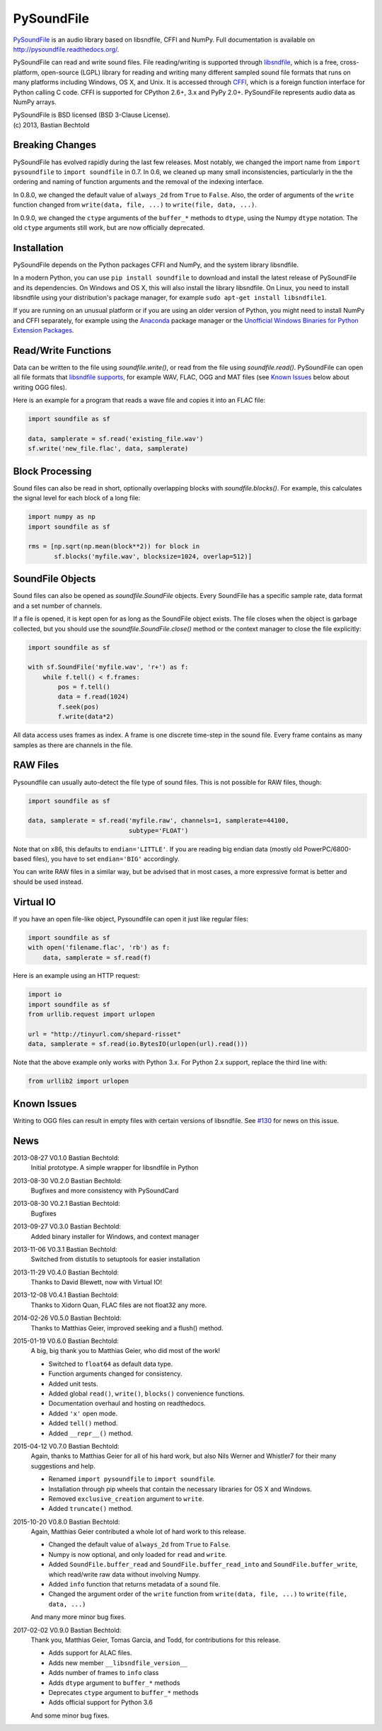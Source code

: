 PySoundFile
===========

`PySoundFile <https://github.com/bastibe/PySoundFile>`__ is an audio
library based on libsndfile, CFFI and NumPy. Full documentation is
available on http://pysoundfile.readthedocs.org/.

PySoundFile can read and write sound files. File reading/writing is
supported through `libsndfile <http://www.mega-nerd.com/libsndfile/>`__,
which is a free, cross-platform, open-source (LGPL) library for reading
and writing many different sampled sound file formats that runs on many
platforms including Windows, OS X, and Unix. It is accessed through
`CFFI <http://cffi.readthedocs.org/>`__, which is a foreign function
interface for Python calling C code. CFFI is supported for CPython 2.6+,
3.x and PyPy 2.0+. PySoundFile represents audio data as NumPy arrays.

| PySoundFile is BSD licensed (BSD 3-Clause License).
| (c) 2013, Bastian Bechtold


Breaking Changes
----------------

PySoundFile has evolved rapidly during the last few releases. Most
notably, we changed the import name from ``import pysoundfile`` to
``import soundfile`` in 0.7. In 0.6, we cleaned up many small
inconsistencies, particularly in the the ordering and naming of
function arguments and the removal of the indexing interface.

In 0.8.0, we changed the default value of ``always_2d`` from ``True``
to ``False``. Also, the order of arguments of the ``write`` function
changed from ``write(data, file, ...)`` to ``write(file, data, ...)``.

In 0.9.0, we changed the ``ctype`` arguments of the ``buffer_*``
methods to ``dtype``, using the Numpy ``dtype`` notation. The old
``ctype`` arguments still work, but are now officially deprecated.

Installation
------------

PySoundFile depends on the Python packages CFFI and NumPy, and the
system library libsndfile.

In a modern Python, you can use ``pip install soundfile`` to download 
and install the latest release of PySoundFile and its dependencies. 
On Windows and OS X, this will also install the library libsndfile. 
On Linux, you need to install libsndfile using your distribution's 
package manager, for example ``sudo apt-get install libsndfile1``.

If you are running on an unusual platform or if you are using an older
version of Python, you might need to install NumPy and CFFI separately,
for example using the Anaconda_ package manager or the `Unofficial Windows 
Binaries for Python Extension Packages <http://www.lfd.uci.edu/~gohlke/pythonlibs/>`_.

.. _Anaconda: https://www.continuum.io/downloads

Read/Write Functions
--------------------

Data can be written to the file using `soundfile.write()`, or read from
the file using `soundfile.read()`. PySoundFile can open all file formats
that `libsndfile supports
<http://www.mega-nerd.com/libsndfile/#Features>`__, for example WAV,
FLAC, OGG and MAT files (see `Known Issues <https://github.com/bastibe/PySoundFile#known-issues>`__ below about writing OGG files).

Here is an example for a program that reads a wave file and copies it
into an FLAC file:

.. code:: python

    import soundfile as sf

    data, samplerate = sf.read('existing_file.wav')
    sf.write('new_file.flac', data, samplerate)

Block Processing
----------------

Sound files can also be read in short, optionally overlapping blocks
with `soundfile.blocks()`.
For example, this calculates the signal level for each block of a long
file:

.. code:: python

   import numpy as np
   import soundfile as sf

   rms = [np.sqrt(np.mean(block**2)) for block in
          sf.blocks('myfile.wav', blocksize=1024, overlap=512)]

SoundFile Objects
-----------------

Sound files can also be opened as `soundfile.SoundFile` objects. Every
SoundFile has a specific sample rate, data format and a set number of
channels.

If a file is opened, it is kept open for as long as the SoundFile
object exists. The file closes when the object is garbage collected,
but you should use the `soundfile.SoundFile.close()` method or the
context manager to close the file explicitly:

.. code:: python

   import soundfile as sf

   with sf.SoundFile('myfile.wav', 'r+') as f:
       while f.tell() < f.frames:
           pos = f.tell()
           data = f.read(1024)
           f.seek(pos)
           f.write(data*2)

All data access uses frames as index. A frame is one discrete time-step
in the sound file. Every frame contains as many samples as there are
channels in the file.

RAW Files
---------

Pysoundfile can usually auto-detect the file type of sound files. This
is not possible for RAW files, though:

.. code:: python

   import soundfile as sf

   data, samplerate = sf.read('myfile.raw', channels=1, samplerate=44100,
                              subtype='FLOAT')

Note that on x86, this defaults to ``endian='LITTLE'``. If you are
reading big endian data (mostly old PowerPC/6800-based files), you
have to set ``endian='BIG'`` accordingly.

You can write RAW files in a similar way, but be advised that in most
cases, a more expressive format is better and should be used instead.

Virtual IO
----------

If you have an open file-like object, Pysoundfile can open it just like
regular files:

.. code:: python

    import soundfile as sf
    with open('filename.flac', 'rb') as f:
        data, samplerate = sf.read(f)

Here is an example using an HTTP request:

.. code:: python

    import io
    import soundfile as sf
    from urllib.request import urlopen

    url = "http://tinyurl.com/shepard-risset"
    data, samplerate = sf.read(io.BytesIO(urlopen(url).read()))

Note that the above example only works with Python 3.x.
For Python 2.x support, replace the third line with:

.. code:: python

    from urllib2 import urlopen

Known Issues
------------

Writing to OGG files can result in empty files with certain versions of libsndfile. See `#130 <https://github.com/bastibe/PySoundFile/issues/130>`__ for news on this issue.

News
----

2013-08-27 V0.1.0 Bastian Bechtold:
    Initial prototype. A simple wrapper for libsndfile in Python

2013-08-30 V0.2.0 Bastian Bechtold:
    Bugfixes and more consistency with PySoundCard

2013-08-30 V0.2.1 Bastian Bechtold:
    Bugfixes

2013-09-27 V0.3.0 Bastian Bechtold:
    Added binary installer for Windows, and context manager

2013-11-06 V0.3.1 Bastian Bechtold:
    Switched from distutils to setuptools for easier installation

2013-11-29 V0.4.0 Bastian Bechtold:
    Thanks to David Blewett, now with Virtual IO!

2013-12-08 V0.4.1 Bastian Bechtold:
    Thanks to Xidorn Quan, FLAC files are not float32 any more.

2014-02-26 V0.5.0 Bastian Bechtold:
    Thanks to Matthias Geier, improved seeking and a flush() method.

2015-01-19 V0.6.0 Bastian Bechtold:
    A big, big thank you to Matthias Geier, who did most of the work!

    - Switched to ``float64`` as default data type.
    - Function arguments changed for consistency.
    - Added unit tests.
    - Added global ``read()``, ``write()``, ``blocks()`` convenience
      functions.
    - Documentation overhaul and hosting on readthedocs.
    - Added ``'x'`` open mode.
    - Added ``tell()`` method.
    - Added ``__repr__()`` method.

2015-04-12 V0.7.0 Bastian Bechtold:
    Again, thanks to Matthias Geier for all of his hard work, but also
    Nils Werner and Whistler7 for their many suggestions and help.

    - Renamed ``import pysoundfile`` to ``import soundfile``.
    - Installation through pip wheels that contain the necessary
      libraries for OS X and Windows.
    - Removed ``exclusive_creation`` argument to ``write``.
    - Added ``truncate()`` method.

2015-10-20 V0.8.0 Bastian Bechtold:
    Again, Matthias Geier contributed a whole lot of hard work to this
    release.

    - Changed the default value of ``always_2d`` from ``True`` to
      ``False``.
    - Numpy is now optional, and only loaded for ``read`` and
      ``write``.
    - Added ``SoundFile.buffer_read`` and
      ``SoundFile.buffer_read_into`` and ``SoundFile.buffer_write``,
      which read/write raw data without involving Numpy.
    - Added ``info`` function that returns metadata of a sound file.
    - Changed the argument order of the ``write`` function from
      ``write(data, file, ...)`` to ``write(file, data, ...)``

    And many more minor bug fixes.

2017-02-02 V0.9.0 Bastian Bechtold:
    Thank you, Matthias Geier, Tomas Garcia, and Todd, for contributions
    for this release.

    - Adds support for ALAC files.
    - Adds new member ``__libsndfile_version__``
    - Adds number of frames to ``info`` class
    - Adds ``dtype`` argument to ``buffer_*`` methods
    - Deprecates ``ctype`` argument to ``buffer_*`` methods
    - Adds official support for Python 3.6

    And some minor bug fixes.

